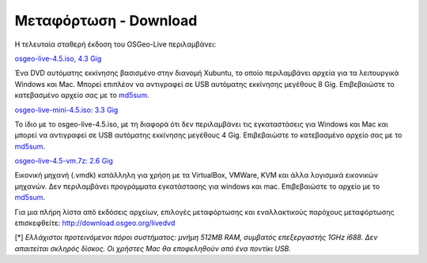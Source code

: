 Μεταφόρτωση - Download
======================

Η τελευταία σταθερή έκδοση του OSGeo-Live περιλαμβάνει:

.. image:: ../images/download_buttons/download-dvd.png
  :alt: Κατεβάστε το αρχείο iso συμπεριλαμβανομένων προγραμμάτων εγκατάστασης για Windows
  :align: left
  :target: http://download.osgeo.org/livedvd/release/4.5/osgeolive-4.5.iso

`osgeo-live-4.5.iso, 4.3 Gig <http://download.osgeo.org/livedvd/release/4.5/osgeolive-4.5.iso>`_

Ένα DVD αυτόματης εκκίνησης βασισμένο στην διανομή Xubuntu, το οποίο περιλαμβάνει αρχεία για τα λειτουργικά Windows και Mac. Μπορεί επιπλέον να αντιγραφεί σε USB αυτόματης εκκίνησης μεγέθους 8 Gig. Επιβεβαιώστε το κατεβασμένο αρχείο σας με το `md5sum <http://download.osgeo.org/livedvd/release/4.5/osgeolive-4.5.iso.md5>`_.

.. image:: ../images/download_buttons/download-mini.png
  :alt: Κατεβάστε το αρχείο μεγέθους 3.3 Gigabyte χωρίς τα αρχεία για Windows και Mac
  :align: left
  :target: http://download.osgeo.org/livedvd/release/4.5/osgeolive-4.5-mini.iso

`osgeo-live-mini-4.5.iso: 3.3 Gig <http://download.osgeo.org/livedvd/release/4.5/osgeolive-4.5-mini.iso>`_

Το ίδιο με το osgeo-live-4.5.iso, με τη διαφορά ότι δεν περιλαμβάνει τις εγκαταστάσεις για  Windows και Mac και μπορεί να αντιγραφεί σε USB αυτόματης εκκίνησης  μεγέθους 4 Gig. Επιβεβαιώστε το κατεβασμένο αρχείο σας με το `md5sum <http://download.osgeo.org/livedvd/release/4.5/osgeolive-4.5.iso.md5>`_.

.. image:: ../images/download_buttons/download-vm.png
  :alt: Κατεβάστε το αρχείο 7-zip μεγέθους 2.6 Gigabyte μιας εικονικής μηχανής χωρίς αρχεία εγκατάστασης Windows και Mac
  :align: left
  :target: http://download.osgeo.org/livedvd/release/4.5/osgeo-live-4.5-vm.7z

`osgeo-live-4.5-vm.7z: 2.6 Gig <http://download.osgeo.org/livedvd/release/4.5/osgeo-live-4.5-vm.7z>`_

Εικονική μηχανή (.vmdk) κατάλληλη για χρήση με τα VirtualBox, VMWare, KVM και άλλα λογισμικά εικονικών μηχανών. Δεν περιλαμβάνει προγράμματα εγκατάστασης για windows και mac. Επιβεβαιώστε το αρχείο με το `md5sum <http://download.osgeo.org/livedvd/release/4.5/osgeo-live-4.5.7z.md5>`_.

Για μια πλήρη λίστα από εκδόσεις αρχείων, επιλογές μεταφόρτωσης και εναλλακτικούς παρόχους μεταφόρτωσης επισκεφθείτε: http://download.osgeo.org/livedvd

[*] `Ελλάχιστοι προτεινόμενοι πόροι συστήματος: μνήμη 512MB RAM, συμβατός επεξεργαστής 1GHz i688. Δεν απαιτείται σκληρός δίσκος. Οι χρήστες Mac θα εποφεληθούν από ένα ποντίκι USB.`
